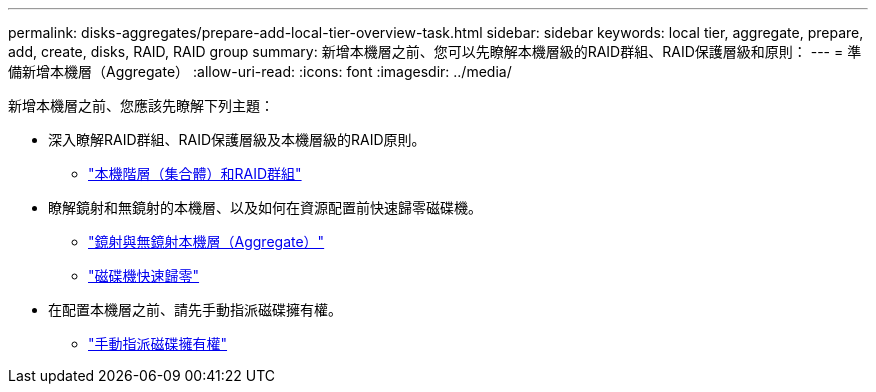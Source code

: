 ---
permalink: disks-aggregates/prepare-add-local-tier-overview-task.html 
sidebar: sidebar 
keywords: local tier, aggregate, prepare, add, create, disks, RAID, RAID group 
summary: 新增本機層之前、您可以先瞭解本機層級的RAID群組、RAID保護層級和原則： 
---
= 準備新增本機層（Aggregate）
:allow-uri-read: 
:icons: font
:imagesdir: ../media/


新增本機層之前、您應該先瞭解下列主題：

* 深入瞭解RAID群組、RAID保護層級及本機層級的RAID原則。
+
** link:../concepts/aggregates-raid-groups-concept.html["本機階層（集合體）和RAID群組"]


* 瞭解鏡射和無鏡射的本機層、以及如何在資源配置前快速歸零磁碟機。
+
** link:mirrored-unmirrored-aggregates-concept.html["鏡射與無鏡射本機層（Aggregate）"]
** link:fast-zeroing-drives-concept.html["磁碟機快速歸零"]


* 在配置本機層之前、請先手動指派磁碟擁有權。
+
** link:manual-assign-disks-ownership-prep-task.html["手動指派磁碟擁有權"]



